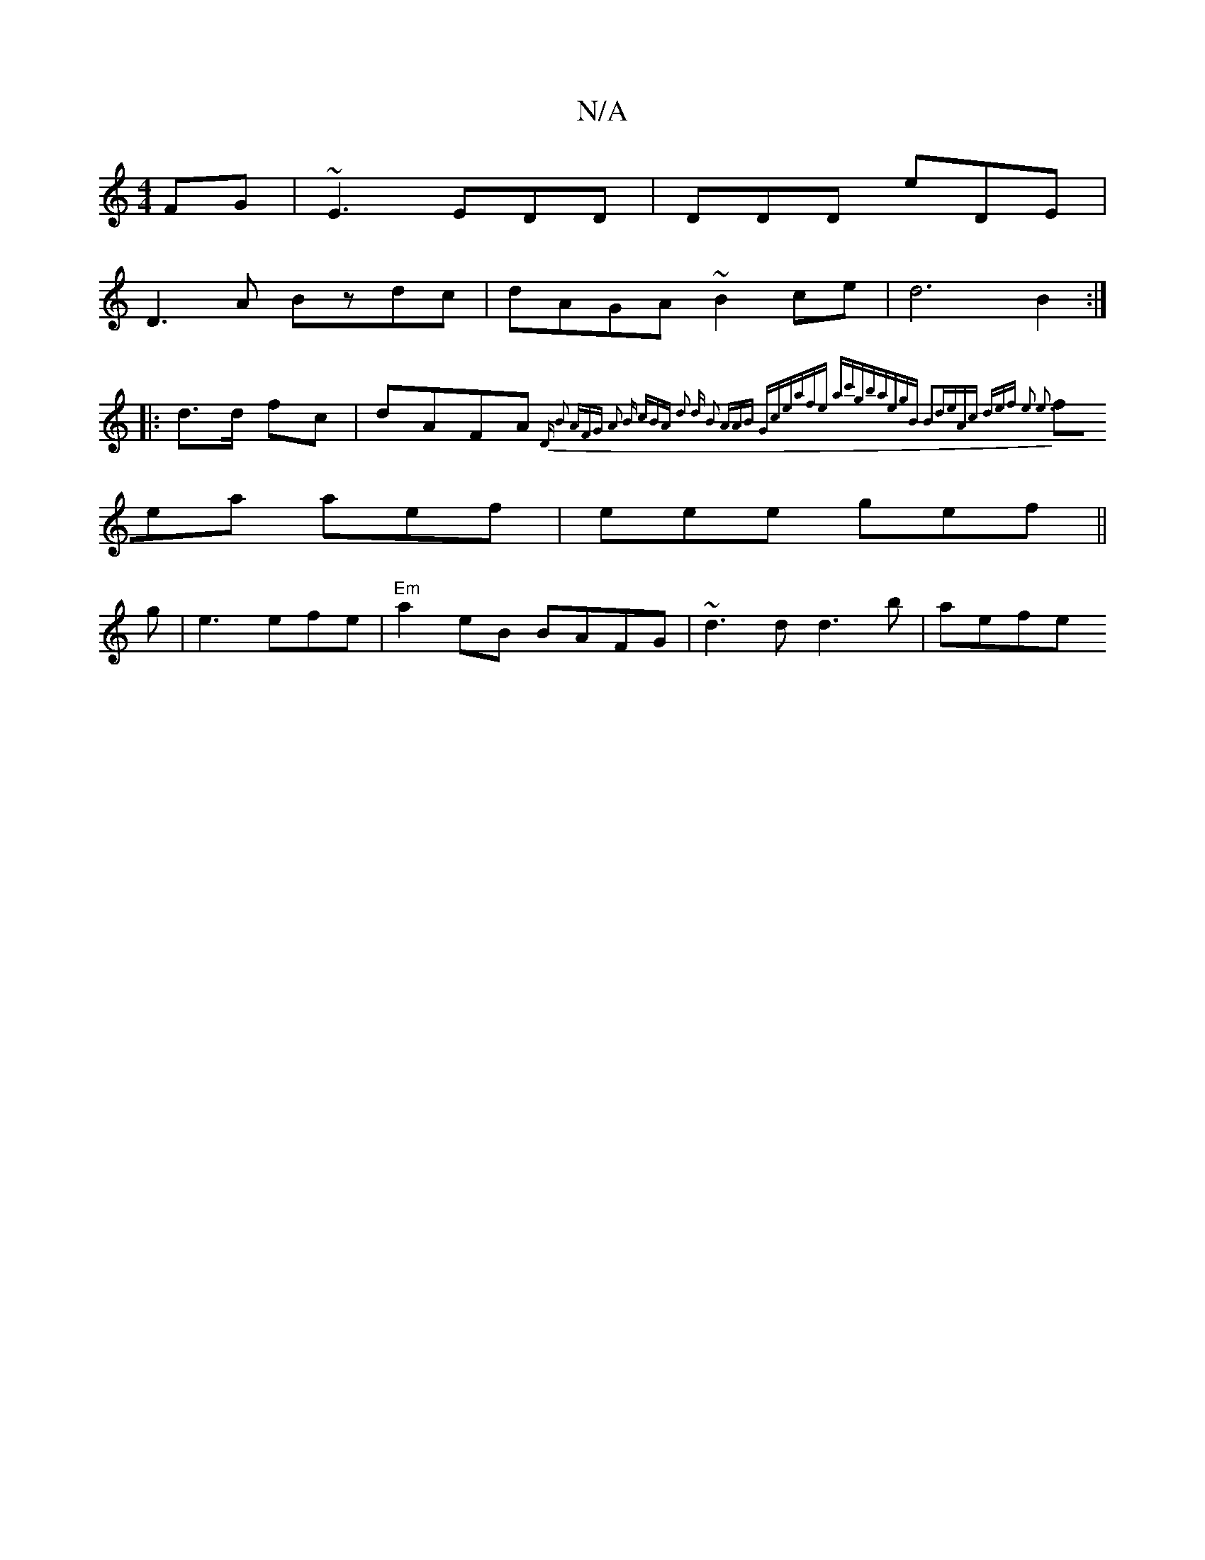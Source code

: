 X:1
T:N/A
M:4/4
R:N/A
K:Cmajor
/FG|~E3 EDD | DDD eDE |
D3A Bzdc|dAGA ~B2 ce | d6B2:|
|: d>d fc|dAFA {D" B2 AFG | A2 B cBA d2 d B2 | AAB Gce|afe ac'gba|egB B2d|eAc def|1 e3 e3|
fea aef|eee gef||
g|e3efe| "Em"a2 eB BAFG|~d3d d3b|aefe